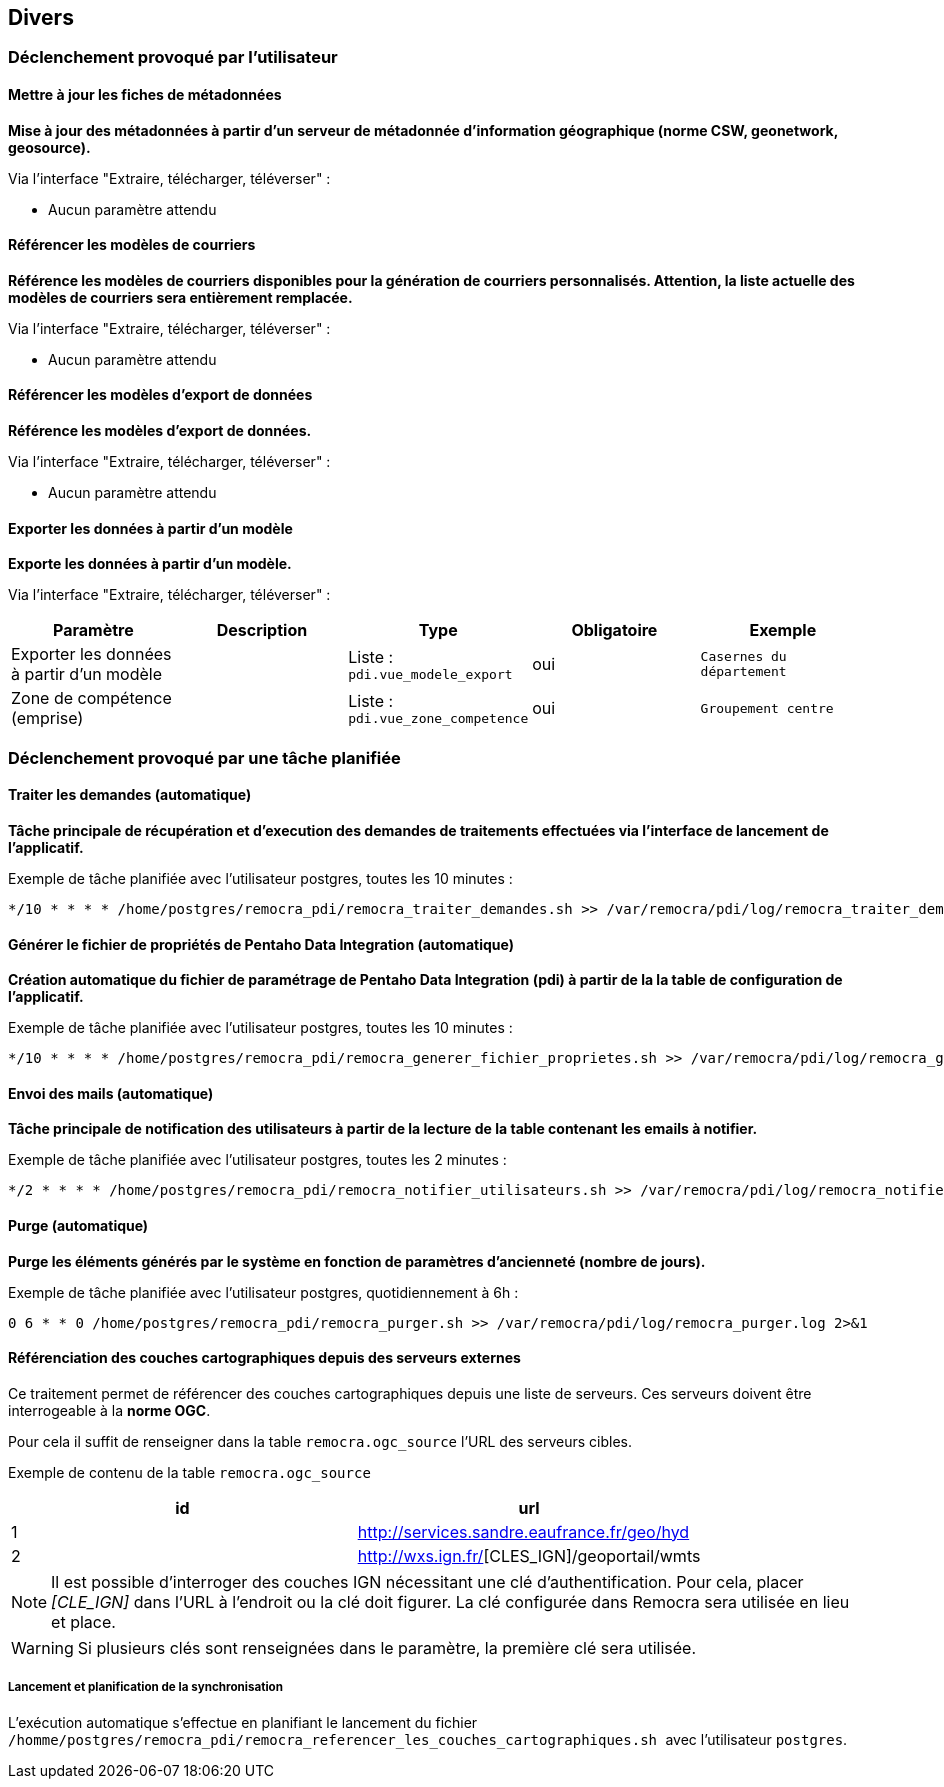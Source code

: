 == Divers

=== Déclenchement provoqué par l'utilisateur

==== Mettre à jour les fiches de métadonnées
*Mise à jour des métadonnées à partir d’un serveur de métadonnée d’information géographique (norme CSW, geonetwork, geosource).*

Via l'interface "Extraire, télécharger, téléverser" :

* Aucun paramètre attendu


==== Référencer les modèles de courriers
*Référence les modèles de courriers disponibles pour la génération de courriers personnalisés. Attention, la liste actuelle des modèles de courriers sera entièrement remplacée.*

Via l'interface "Extraire, télécharger, téléverser" :

* Aucun paramètre attendu


==== Référencer les modèles d'export de données
*Référence les modèles d'export de données.*

Via l'interface "Extraire, télécharger, téléverser" :

* Aucun paramètre attendu


==== Exporter les données à partir d'un modèle
*Exporte les données à partir d'un modèle.*

Via l'interface "Extraire, télécharger, téléverser" :
[width="100%",options="header"]
|====================
| Paramètre | Description | Type | Obligatoire | Exemple
| Exporter les données à partir d'un modèle |  | Liste : ```pdi.vue_modele_export``` | oui | ```Casernes du département```
| Zone de compétence (emprise) |  | Liste : ```pdi.vue_zone_competence```  | oui | ```Groupement centre```
|====================


=== Déclenchement provoqué par une tâche planifiée

==== Traiter les demandes (automatique)
*Tâche principale de récupération et d'execution des demandes de traitements effectuées via l'interface de lancement de l'applicatif.*

Exemple de tâche planifiée avec l'utilisateur postgres, toutes les 10 minutes :
[source]
----
*/10 * * * * /home/postgres/remocra_pdi/remocra_traiter_demandes.sh >> /var/remocra/pdi/log/remocra_traiter_demandes.log 2>&1
----


==== Générer le fichier de propriétés de Pentaho Data Integration (automatique)
*Création automatique du fichier de paramétrage de Pentaho Data Integration (pdi) à partir de la la table de configuration de l'applicatif.*

Exemple de tâche planifiée avec l'utilisateur postgres, toutes les 10 minutes :
[source]
----
*/10 * * * * /home/postgres/remocra_pdi/remocra_generer_fichier_proprietes.sh >> /var/remocra/pdi/log/remocra_generer_fichier_proprietes.log 2>&1
----


==== Envoi des mails (automatique)
*Tâche principale de notification des utilisateurs à partir de la lecture de la table contenant les emails à notifier.*

Exemple de tâche planifiée avec l'utilisateur postgres, toutes les 2 minutes :
[source]
----
*/2 * * * * /home/postgres/remocra_pdi/remocra_notifier_utilisateurs.sh >> /var/remocra/pdi/log/remocra_notifier_utilisateurs.log 2>&1
----


==== Purge (automatique)
*Purge les éléments générés par le système en fonction de paramètres d'ancienneté (nombre de jours).*

Exemple de tâche planifiée avec l'utilisateur postgres, quotidiennement à 6h :
[source]
----
0 6 * * 0 /home/postgres/remocra_pdi/remocra_purger.sh >> /var/remocra/pdi/log/remocra_purger.log 2>&1
----

==== Référenciation des couches cartographiques depuis des serveurs externes

Ce traitement permet de référencer des couches cartographiques depuis une liste de serveurs. Ces serveurs doivent être interrogeable à la *norme OGC*.

Pour cela il suffit de renseigner dans la table `remocra.ogc_source` l'URL des serveurs cibles.

Exemple de contenu de la table `remocra.ogc_source`
[width="100%",options="header"]
|===================
| id | url
| 1 | http://services.sandre.eaufrance.fr/geo/hyd
| 2 | http://wxs.ign.fr/[][CLES_IGN]/geoportail/wmts
|===================

[NOTE]
Il est possible d'interroger des couches IGN nécessitant une clé d'authentification. Pour cela, placer _[CLE_IGN]_ dans l'URL à l'endroit ou la clé doit figurer. La clé configurée dans Remocra sera utilisée en lieu et place.

[WARNING]
Si plusieurs clés sont renseignées dans le paramètre, la première clé sera utilisée.


===== Lancement et planification de la synchronisation
L'exécution automatique s'effectue en planifiant le lancement du fichier ```/homme/postgres/remocra_pdi/remocra_referencer_les_couches_cartographiques.sh ``` avec l'utilisateur ```postgres```.
